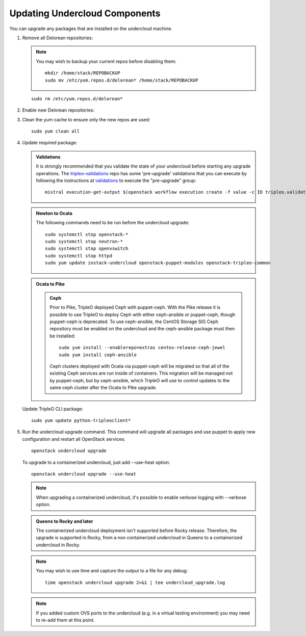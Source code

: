 Updating Undercloud Components
------------------------------

You can upgrade any packages that are installed on the undercloud machine.

#. Remove all Delorean repositories:

   .. note::

     You may wish to backup your current repos before disabling them::

         mkdir /home/stack/REPOBACKUP
         sudo mv /etc/yum.repos.d/delorean* /home/stack/REPOBACKUP

   ::

     sudo rm /etc/yum.repos.d/delorean*


#. Enable new Delorean repositories:

   .. include:: ../repositories.txt

.. We need to manually continue our list numbering here since the above
  "include" directive breaks the numbering.

3. Clean the yum cache to ensure only the new repos are used::

    sudo yum clean all

#. Update required package:

   .. admonition:: Validations
      :class: validations

      It is strongly recommended that you validate the state of your undercloud
      before starting any upgrade operations. The tripleo-validations_ repo has
      some 'pre-upgrade' validations that you can execute by following the
      instructions at validations_ to execute the "pre-upgrade" group::

          mistral execution-get-output $(openstack workflow execution create -f value -c ID tripleo.validations.v1.run_groups '{"group_names": ["pre-upgrade"]}')

   .. admonition:: Newton to Ocata
      :class: ntoo

      The following commands need to be run before the undercloud upgrade::

         sudo systemctl stop openstack-*
         sudo systemctl stop neutron-*
         sudo systemctl stop openvswitch
         sudo systemctl stop httpd
         sudo yum update instack-undercloud openstack-puppet-modules openstack-tripleo-common

   .. admonition:: Ocata to Pike
      :class: otop

      .. admonition:: Ceph
         :class: ceph

         Prior to Pike, TripleO deployed Ceph with puppet-ceph. With the
         Pike release it is possible to use TripleO to deploy Ceph with
         either ceph-ansible or puppet-ceph, though puppet-ceph is
         deprecated. To use ceph-ansible, the CentOS Storage SIG Ceph
         repository must be enabled on the undercloud and the
         ceph-ansible package must then be installed::

            sudo yum install --enablerepo=extras centos-release-ceph-jewel
            sudo yum install ceph-ansible

         Ceph clusters deployed with Ocata via puppet-ceph will be migrated
         so that all of the existing Ceph services are run inside of containers.
         This migration will be managed not by puppet-ceph, but by ceph-ansible,
         which TripleO will use to control updates to the same ceph cluster after
         the Ocata to Pike upgrade.


   Update TripleO CLI package::

      sudo yum update python-tripleoclient*


#. Run the undercloud upgrade command. This command will upgrade all packages
   and use puppet to apply new configuration and restart all OpenStack
   services::

      openstack undercloud upgrade

   To upgrade to a containerized undercloud, just add --use-heat option::

       openstack undercloud upgrade --use-heat

   .. note::
       When upgrading a containerized undercloud, it's possible to enable verbose
       logging with --verbose option.

   .. admonition:: Queens to Rocky and later
      :class: otop

      The containerized undercloud deployment isn't supported before Rocky release.
      Therefore, the upgrade is supported in Rocky, from a non containerized undercloud
      in Queens to a containerized undercloud in Rocky.

   .. note::

      You may wish to use time and capture the output to a file for any debug::

        time openstack undercloud upgrade 2>&1 | tee undercloud_upgrade.log

   .. note::

      If you added custom OVS ports to the undercloud (e.g. in a virtual
      testing environment) you may need to re-add them at this point.

   .. _validations: ../validations/validations.html#running-a-group-of-validations
   .. _tripleo-validations: https://github.com/openstack/tripleo-validations/tree/master/validations
